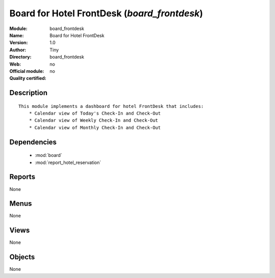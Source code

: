 
.. module:: board_frontdesk
    :synopsis: Board for Hotel FrontDesk 
    :noindex:
.. 

.. raw:: html

    <link rel="stylesheet" href="../_static/hide_objects_in_sidebar.css" type="text/css" />

Board for Hotel FrontDesk (*board_frontdesk*)
=============================================
:Module: board_frontdesk
:Name: Board for Hotel FrontDesk
:Version: 1.0
:Author: Tiny
:Directory: board_frontdesk
:Web: 
:Official module: no
:Quality certified: no

Description
-----------

::

  
  This module implements a dashboard for hotel FrontDesk that includes:
      * Calendar view of Today's Check-In and Check-Out
      * Calendar view of Weekly Check-In and Check-Out
      * Calendar view of Monthly Check-In and Check-Out
      

Dependencies
------------

 * :mod:`board`
 * :mod:`report_hotel_reservation`

Reports
-------

None


Menus
-------


None


Views
-----


None



Objects
-------

None
